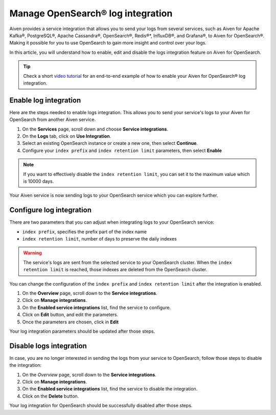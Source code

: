 Manage OpenSearch® log integration
==================================

Aiven provides a service integration that allows you to send your logs from several services, such as Aiven for Apache Kafka®, PostgreSQL®, Apache Cassandra®, OpenSearch®, Redis®*, InfluxDB®, and Grafana®, to Aiven for OpenSearch®. Making it possible for you to use OpenSearch to gain more insight and control over your logs.

In this article, you will understand how to enable, edit and disable the logs integration feature on Aiven for OpenSearch. 

.. tip::

   Check a short `video tutorial <https://www.youtube.com/watch?v=f4y9nPadO-M>`_ for an end-to-end example of how to enable your Aiven for OpenSearch® log integration.

Enable log integration
----------------------

Here are the steps needed to enable logs integration. This allows you to send your service's logs to your Aiven for OpenSearch from another Aiven service.

1. On the **Services** page, scroll down and choose **Service integrations**.

2. On the **Logs** tab, click on **Use Integration**. 

3. Select an existing OpenSearch instance or create a new one, then select **Continue**.

4. Configure your ``index prefix`` and ``index retention limit`` parameters, then select **Enable**

.. note::
    If you want to effectively disable the ``index retention limit``, you can set it to the maximum value which is 10000 days.

Your Aiven service is now sending logs to your OpenSearch service which you can explore further.

Configure log integration
-------------------------

There are two parameters that you can adjust when integrating logs to your OpenSearch service:

* ``index prefix``, specifies the prefix part of the index name
* ``index retention limit``, number of days to preserve the daily indexes

.. warning::
    
    The service's logs are sent from the selected service to your OpenSearch cluster. When the ``index retention limit`` is reached, those indexes are deleted from the OpenSearch cluster.


You can change the configuration of the ``index prefix`` and ``index retention limit`` after the integration is enabled.

1. On the **Overview** page, scroll down to the **Service integrations**.

2. Click on **Manage integrations**.

3. On the **Enabled service integrations** list, find the service to configure.

4. Click on **Edit** button, and edit the parameters.

5. Once the parameters are chosen, click in **Edit**

Your log integration parameters should be updated after those steps.

Disable logs integration
------------------------

In case, you are no longer interested in sending the logs from your service to OpenSearch, follow those steps to disable the integration:

1. On the *Overview* page, scroll down to the **Service integrations**.

2. Click on **Manage integrations**.

3. On the **Enabled service integrations** list, find the service to disable the integration.

4. Click on the **Delete** button.

Your log integration for OpenSearch should be successfully disabled after those steps.
